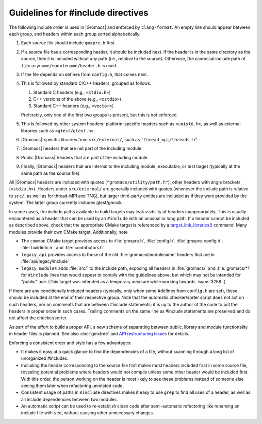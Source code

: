 Guidelines for #include directives
==================================

The following include order is used in |Gromacs| and enforced by ``clang-format``.
An empty line should appear between each group, and headers within 
each group sorted alphabetically.

1. Each *source* file should include ``gmxpre.h`` first.
2. If a *source* file has a corresponding header, it should be included next.
   If the header is in the same directory as the source, then it is included
   without any path (i.e., relative to the source). Otherwise, the canonical
   include path of ``libraryname/modulename/header.h`` is used.
3. If the file depends on defines from ``config.h``, that comes next.
4. This is followed by standard C/C++ headers, grouped as follows:

   1. Standard C headers (e.g., ``<stdio.h>``)
   2. C++ versions of the above (e.g., ``<cstdio>``)
   3. Standard C++ headers (e.g., ``<vector>``)

   Preferably, only one of the first two groups is present, but this is not
   enforced.
5. This is followed by other system headers: platform-specific headers such as
   ``<unistd.h>``, as well as external libraries such as
   ``<gtest/gtest.h>``.
6. |Gromacs|-specific libraries from ``src/external/``, such as
   ``"thread_mpi/threads.h"``.
7. |Gromacs| headers that are not part of the including module.
8. Public |Gromacs| headers that are part of the including module.
9. Finally, |Gromacs| headers that are internal to the including module,
   executable, or test target
   (typically at the same path as the source file).

All |Gromacs| headers are included with quotes (``"gromacs/utility/path.h"``),
other headers with angle brackets (``<stdio.h>``).  Headers under ``src/external/``
are generally included with quotes (whenever the include path is relative to
``src/``, as well as for thread-MPI and TNG), but larger third-party entities are
included as if they were provided by the system.  The latter group currently
includes gtest/gmock.

In some cases, the include paths available to build targets may leak visibility
of headers inappropriately. This is usually encountered as a header that can be
used by an ``#include`` with an unusual or long path. If a header cannot be
included as described above, check that the appropriate CMake target is referenced by a
`target_link_libraries() <https://cmake.org/cmake/help/latest/command/target_link_libraries.html>`__
command. Many modules provide their own CMake target. Additionally, note

* The ``common`` CMake target provides access to :file:`gmxpre.h`, :file:`config.h`,
  :file:`gmxpre-config.h`, :file:`buildinfo.h`, and :file:`contributors.h`
* ``legacy_api`` provides access to those of the old :file:`gromacs/modulename` headers
  that are in :file:`api/legacy/include`
* ``legacy_modules`` adds :file:`src/` to the include path, exposing all headers in
  :file:`gromacs/` and :file:`gromacs/*/` for ``#include`` lines that would appear
  to comply with the guidelines above, but which may not be intended for "public" use.
  (This target was intended as a temporary measure while working towards :issue:`3288`.)

If there are any conditionally included headers (typically, only when some
#defines from ``config.h`` are set), these should be included at the end of
their respective group.  Note that the automatic checker/sorter script does not
act on such headers, nor on comments that are between #include statements; it
is up to the author of the code to put the headers in proper order in such
cases.  Trailing comments on the same line as #include statements are
preserved and do not affect the checker/sorter.

As part of the effort to build a proper API, a new scheme of separating between
public, library and module functionality in header files is planned.
See also :doc:`gmxtree` and
`API restructuring issues <https://gitlab.com/gromacs/gromacs/-/issues?label_name%5B%5D=API+restructuring>`__
for details.

Enforcing a consistent order and style has a few advantages:

* It makes it easy at a quick glance to find the dependencies of a file,
  without scanning through a long list of unorganized #includes.
* Including the header corresponding to the source file first makes most
  headers included first in some source file, revealing potential problems
  where headers would not compile unless some other header would be included
  first.  With this order, the person working on the header is most likely to
  see these problems instead of someone else seeing them later when
  refactoring unrelated code.
* Consistent usage of paths in ``#include`` directives makes it easy to use
  ``grep`` to find all uses of a header, as well as all include dependencies
  between two modules.
* An automatic script can be used to re-establish clean code after
  semi-automatic refactoring like renaming an include file with ``sed``, without
  causing other unnecessary changes.
